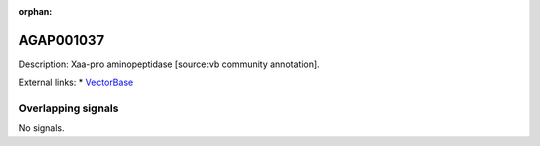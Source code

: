:orphan:

AGAP001037
=============





Description: Xaa-pro aminopeptidase [source:vb community annotation].

External links:
* `VectorBase <https://www.vectorbase.org/Anopheles_gambiae/Gene/Summary?g=AGAP001037>`_

Overlapping signals
-------------------



No signals.


